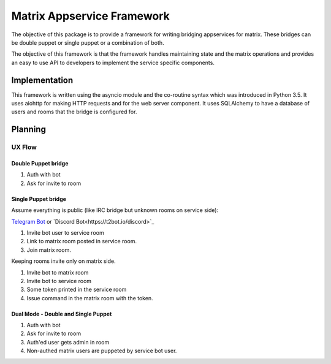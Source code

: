 Matrix Appservice Framework
===========================

The objective of this package is to provide a framework for writing bridging
appservices for matrix. These bridges can be double puppet or single puppet or a
combination of both.

The objective of this framework is that the framework handles maintaining state
and the matrix operations and provides an easy to use API to developers to
implement the service specific components.


Implementation
--------------

This framework is written using the asyncio module and the co-routine syntax
which was introduced in Python 3.5. It uses aiohttp for making HTTP requests and
for the web server component. It uses SQLAlchemy to have a database of users and
rooms that the bridge is configured for.


Planning
--------

UX Flow
#######

Double Puppet bridge
^^^^^^^^^^^^^^^^^^^^

1. Auth with bot
2. Ask for invite to room

Single Puppet bridge
^^^^^^^^^^^^^^^^^^^^

Assume everything is public (like IRC bridge but unknown rooms on service side):

`Telegram Bot <https://t2bot.io/telegram>`_ or `Discord Bot<https://t2bot.io/discord>`_

1. Invite bot user to service room
2. Link to matrix room posted in service room.
3. Join matrix room.


Keeping rooms invite only on matrix side.

1. Invite bot to matrix room
2. Invite bot to service room
3. Some token printed in the service room
4. Issue command in the matrix room with the token.


Dual Mode - Double and Single Puppet
^^^^^^^^^^^^^^^^^^^^^^^^^^^^^^^^^^^^

1. Auth with bot
2. Ask for invite to room
3. Auth'ed user gets admin in room
4. Non-authed matrix users are puppeted by service bot user.
